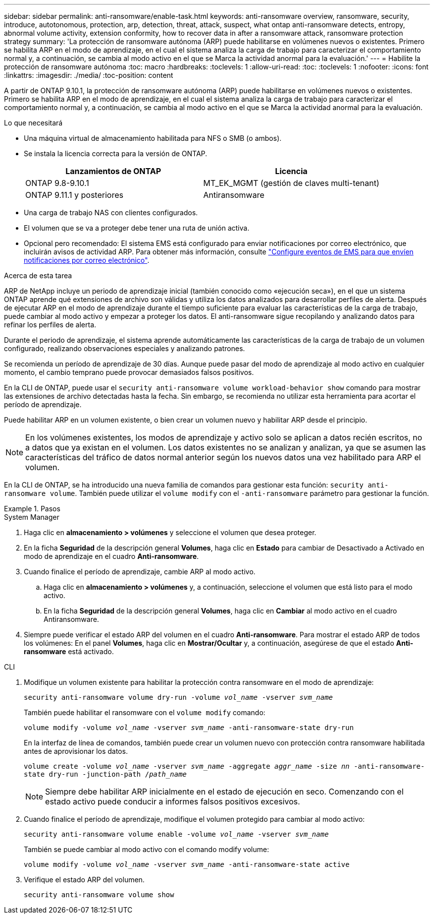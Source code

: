 ---
sidebar: sidebar 
permalink: anti-ransomware/enable-task.html 
keywords: anti-ransomware overview, ransomware, security, introduce, autotonomous, protection, arp, detection, threat, attack, suspect, what ontap anti-ransomware detects, entropy, abnormal volume activity, extension conformity, how to recover data in after a ransomware attack, ransomware protection strategy 
summary: 'La protección de ransomware autónoma (ARP) puede habilitarse en volúmenes nuevos o existentes. Primero se habilita ARP en el modo de aprendizaje, en el cual el sistema analiza la carga de trabajo para caracterizar el comportamiento normal y, a continuación, se cambia al modo activo en el que se Marca la actividad anormal para la evaluación.' 
---
= Habilite la protección de ransomware autónoma
:toc: macro
:hardbreaks:
:toclevels: 1
:allow-uri-read: 
:toc: 
:toclevels: 1
:nofooter: 
:icons: font
:linkattrs: 
:imagesdir: ./media/
:toc-position: content


[role="lead"]
A partir de ONTAP 9.10.1, la protección de ransomware autónoma (ARP) puede habilitarse en volúmenes nuevos o existentes. Primero se habilita ARP en el modo de aprendizaje, en el cual el sistema analiza la carga de trabajo para caracterizar el comportamiento normal y, a continuación, se cambia al modo activo en el que se Marca la actividad anormal para la evaluación.

.Lo que necesitará
* Una máquina virtual de almacenamiento habilitada para NFS o SMB (o ambos).
* Se instala la licencia correcta para la versión de ONTAP.
+
[cols="2*"]
|===
| Lanzamientos de ONTAP | Licencia 


 a| 
ONTAP 9.8-9.10.1
 a| 
MT_EK_MGMT (gestión de claves multi-tenant)



 a| 
ONTAP 9.11.1 y posteriores
 a| 
Antiransomware

|===
* Una carga de trabajo NAS con clientes configurados.
* El volumen que se va a proteger debe tener una ruta de unión activa.
* Opcional pero recomendado: El sistema EMS está configurado para enviar notificaciones por correo electrónico, que incluirán avisos de actividad ARP. Para obtener más información, consulte link:../error-messages/configure-ems-events-send-email-task.html["Configure eventos de EMS para que envíen notificaciones por correo electrónico"].


.Acerca de esta tarea
ARP de NetApp incluye un periodo de aprendizaje inicial (también conocido como «ejecución seca»), en el que un sistema ONTAP aprende qué extensiones de archivo son válidas y utiliza los datos analizados para desarrollar perfiles de alerta. Después de ejecutar ARP en el modo de aprendizaje durante el tiempo suficiente para evaluar las características de la carga de trabajo, puede cambiar al modo activo y empezar a proteger los datos. El anti-ransomware sigue recopilando y analizando datos para refinar los perfiles de alerta.

Durante el periodo de aprendizaje, el sistema aprende automáticamente las características de la carga de trabajo de un volumen configurado, realizando observaciones especiales y analizando patrones.

Se recomienda un período de aprendizaje de 30 días. Aunque puede pasar del modo de aprendizaje al modo activo en cualquier momento, el cambio temprano puede provocar demasiados falsos positivos.

En la CLI de ONTAP, puede usar el `security anti-ransomware volume workload-behavior show` comando para mostrar las extensiones de archivo detectadas hasta la fecha. Sin embargo, se recomienda no utilizar esta herramienta para acortar el período de aprendizaje.

Puede habilitar ARP en un volumen existente, o bien crear un volumen nuevo y habilitar ARP desde el principio.


NOTE: En los volúmenes existentes, los modos de aprendizaje y activo solo se aplican a datos recién escritos, no a datos que ya existan en el volumen. Los datos existentes no se analizan y analizan, ya que se asumen las características del tráfico de datos normal anterior según los nuevos datos una vez habilitado para ARP el volumen.

En la CLI de ONTAP, se ha introducido una nueva familia de comandos para gestionar esta función: `security anti-ransomware volume`. También puede utilizar el `volume modify` con el `-anti-ransomware` parámetro para gestionar la función.

.Pasos
[role="tabbed-block"]
====
.System Manager
--
. Haga clic en *almacenamiento > volúmenes* y seleccione el volumen que desea proteger.
. En la ficha *Seguridad* de la descripción general *Volumes*, haga clic en *Estado* para cambiar de Desactivado a Activado en modo de aprendizaje en el cuadro *Anti-ransomware*.
. Cuando finalice el período de aprendizaje, cambie ARP al modo activo.
+
.. Haga clic en *almacenamiento > volúmenes* y, a continuación, seleccione el volumen que está listo para el modo activo.
.. En la ficha *Seguridad* de la descripción general *Volumes*, haga clic en *Cambiar* al modo activo en el cuadro Antiransomware.


. Siempre puede verificar el estado ARP del volumen en el cuadro *Anti-ransomware*. Para mostrar el estado ARP de todos los volúmenes: En el panel *Volumes*, haga clic en *Mostrar/Ocultar* y, a continuación, asegúrese de que el estado *Anti-ransomware* está activado.


--
.CLI
--
. Modifique un volumen existente para habilitar la protección contra ransomware en el modo de aprendizaje:
+
`security anti-ransomware volume dry-run -volume _vol_name_ -vserver _svm_name_`

+
También puede habilitar el ransomware con el `volume modify` comando:

+
`volume modify -volume _vol_name_ -vserver _svm_name_ -anti-ransomware-state dry-run`

+
En la interfaz de línea de comandos, también puede crear un volumen nuevo con protección contra ransomware habilitada antes de aprovisionar los datos.

+
`volume create -volume _vol_name_ -vserver _svm_name_  -aggregate _aggr_name_ -size _nn_ -anti-ransomware-state dry-run -junction-path /_path_name_`

+

NOTE: Siempre debe habilitar ARP inicialmente en el estado de ejecución en seco. Comenzando con el estado activo puede conducir a informes falsos positivos excesivos.

. Cuando finalice el período de aprendizaje, modifique el volumen protegido para cambiar al modo activo:
+
`security anti-ransomware volume enable -volume _vol_name_ -vserver _svm_name_`

+
También se puede cambiar al modo activo con el comando modify volume:

+
`volume modify -volume _vol_name_ -vserver _svm_name_ -anti-ransomware-state active`

. Verifique el estado ARP del volumen.
+
`security anti-ransomware volume show`



--
====